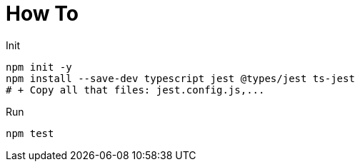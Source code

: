 = How To

.Init
----
npm init -y
npm install --save-dev typescript jest @types/jest ts-jest
# + Copy all that files: jest.config.js,...
----

.Run
----
npm test
----